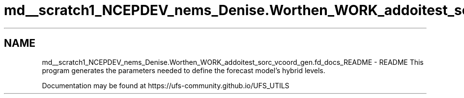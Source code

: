 .TH "md__scratch1_NCEPDEV_nems_Denise.Worthen_WORK_addoitest_sorc_vcoord_gen.fd_docs_README" 3 "Fri May 10 2024" "Version 1.13.0" "vcoord_gen" \" -*- nroff -*-
.ad l
.nh
.SH NAME
md__scratch1_NCEPDEV_nems_Denise.Worthen_WORK_addoitest_sorc_vcoord_gen.fd_docs_README \- README 
This program generates the parameters needed to define the forecast model's hybrid levels\&.
.PP
Documentation may be found at https://ufs-community.github.io/UFS_UTILS 
